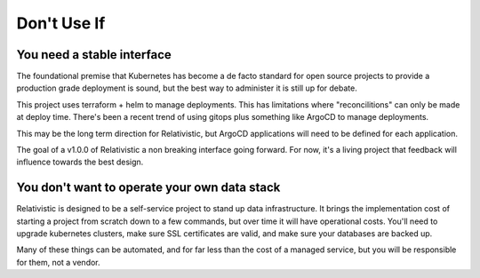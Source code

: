 Don't Use If
=====

.. _why_not:

You need a stable interface
----------------

The foundational premise that Kubernetes has become a de facto standard for open source projects to provide a production grade deployment is sound, but the best way to administer it is still up for debate.

This project uses terraform + helm to manage deployments. This has limitations where "reconcilitions" can only be made at deploy time. There's been a recent trend of using gitops plus something like ArgoCD to manage deployments. 

This may be the long term direction for Relativistic, but ArgoCD applications will need to be defined for each application.

The goal of a v1.0.0 of Relativistic a non breaking interface going forward. For now, it's a living project that feedback will influence towards the best design.


You don't want to operate your own data stack
----------------
Relativistic is designed to be a self-service project to stand up data infrastructure. It brings the implementation cost of starting a project from scratch down to a few commands, but over time it will have operational costs. You'll need to upgrade kubernetes clusters, make sure SSL certificates are valid, and make sure your databases are backed up.

Many of these things can be automated, and for far less than the cost of a managed service, but you will be responsible for them, not a vendor.


